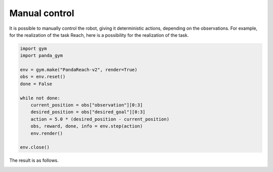 .. _manual_control:

Manual control
==============

It is possible to manually control the robot, giving it deterministic actions, depending on the observations. For example, for the realization of the task Reach, here is a possibility for the realization of the task.

.. code-block:: python

    import gym
    import panda_gym

    env = gym.make("PandaReach-v2", render=True)
    obs = env.reset()
    done = False

    while not done:
        current_position = obs["observation"][0:3]
        desired_position = obs["desired_goal"][0:3]
        action = 5.0 * (desired_position - current_position)
        obs, reward, done, info = env.step(action)
        env.render()

    env.close()

The result is as follows.

.. image:: https://gallouedec.com/uploads/img/manual_reach.png
  :alt: Manual push rendering